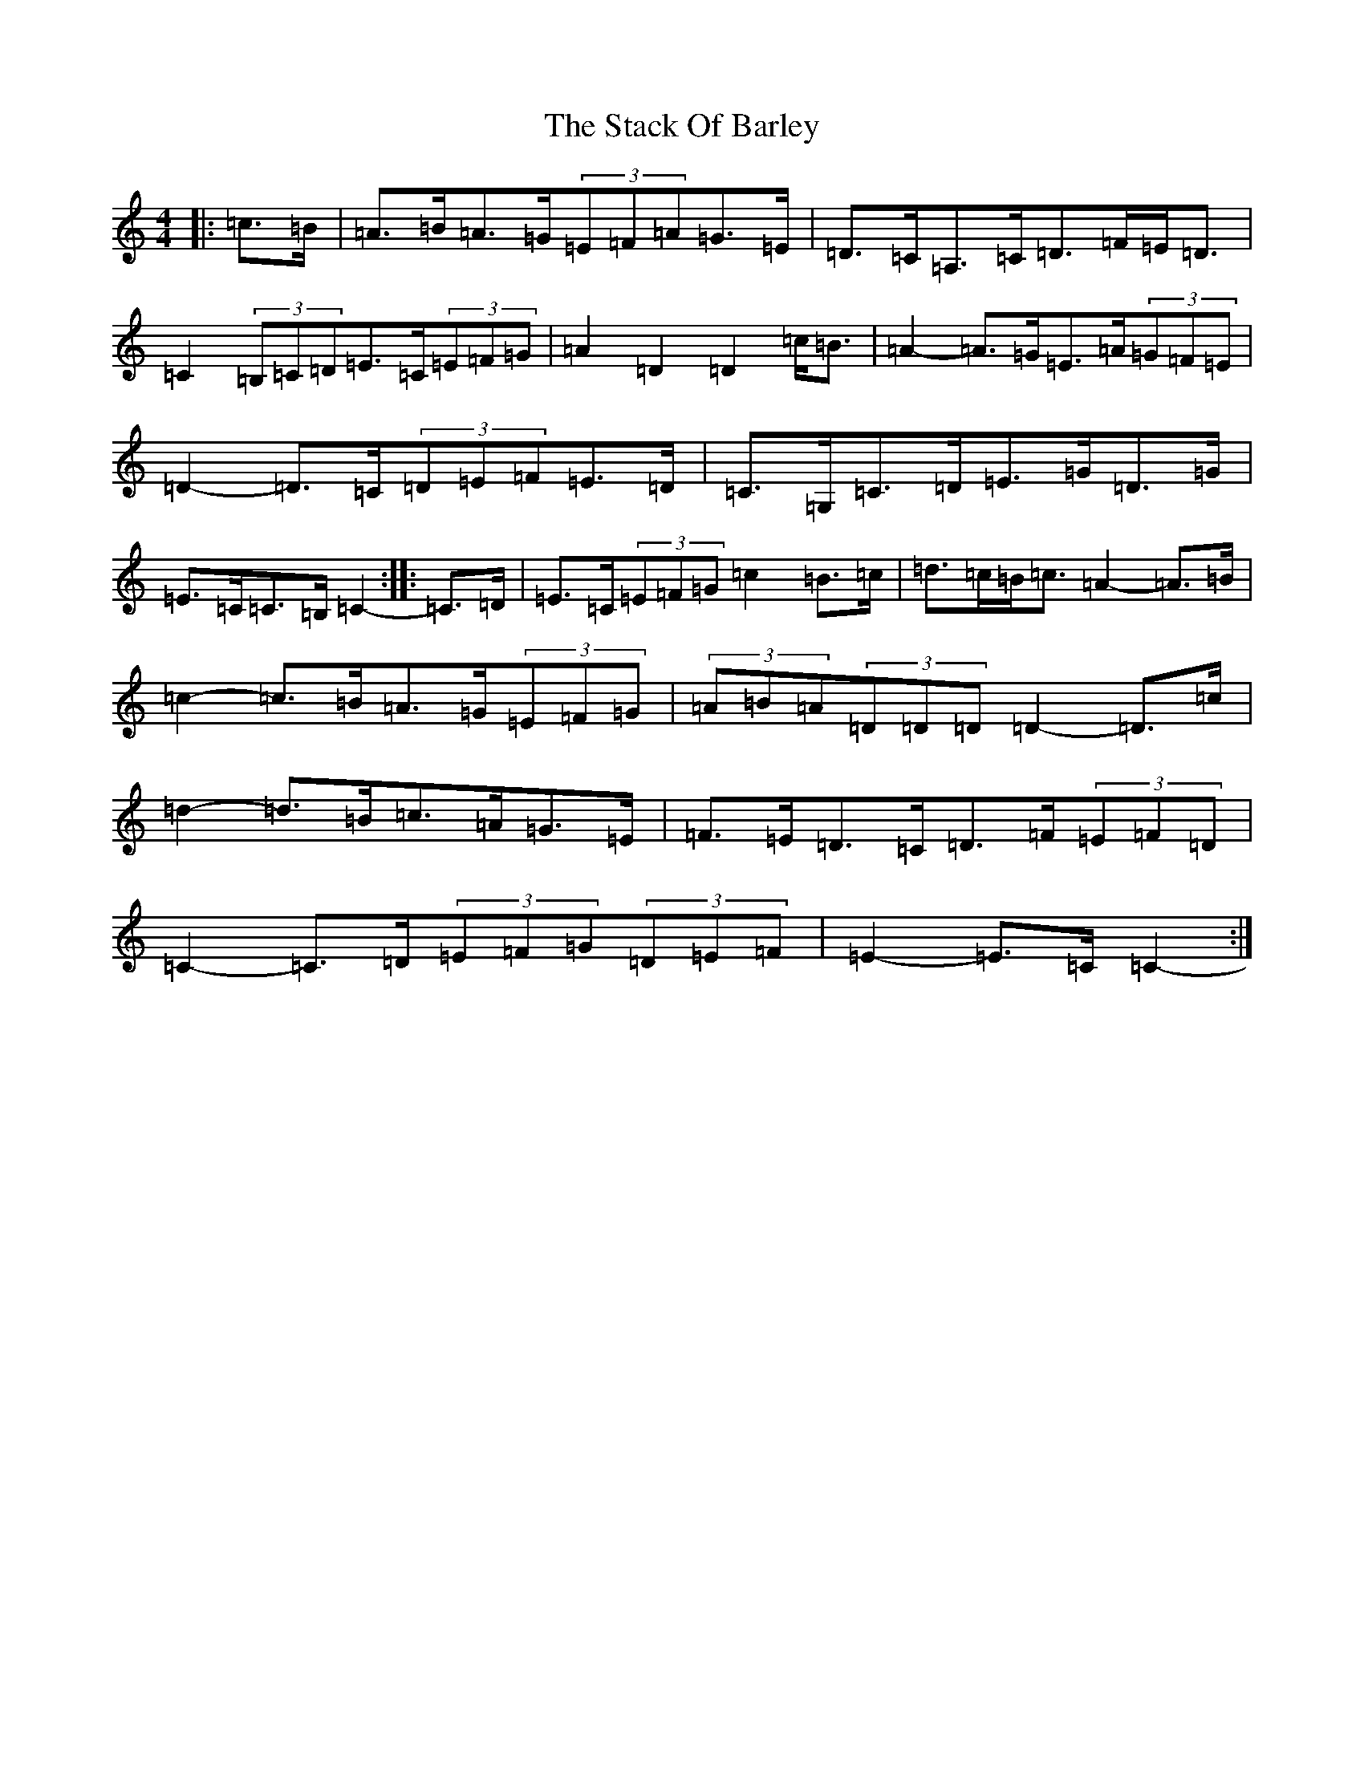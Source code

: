 X: 20120
T: Stack Of Barley, The
S: https://thesession.org/tunes/2224#setting15590
Z: G Major
R: hornpipe
M: 4/4
L: 1/8
K: C Major
|:=c>=B|=A>=B=A>=G(3=E=F=A=G>=E|=D>=C=A,>=C=D>=F=E<=D|=C2(3=B,=C=D=E>=C(3=E=F=G|=A2=D2=D2=c<=B|=A2-=A>=G=E>=A(3=G=F=E|=D2-=D>=C(3=D=E=F=E>=D|=C>=G,=C>=D=E>=G=D>=G|=E>=C=C>=B,=C2-:||:=C>=D|=E>=C(3=E=F=G=c2=B>=c|=d>=c=B<=c=A2-=A>=B|=c2-=c>=B=A>=G(3=E=F=G|(3=A=B=A(3=D=D=D=D2-=D>=c|=d2-=d>=B=c>=A=G>=E|=F>=E=D>=C=D>=F(3=E=F=D|=C2-=C>=D(3=E=F=G(3=D=E=F|=E2-=E>=C=C2-:|